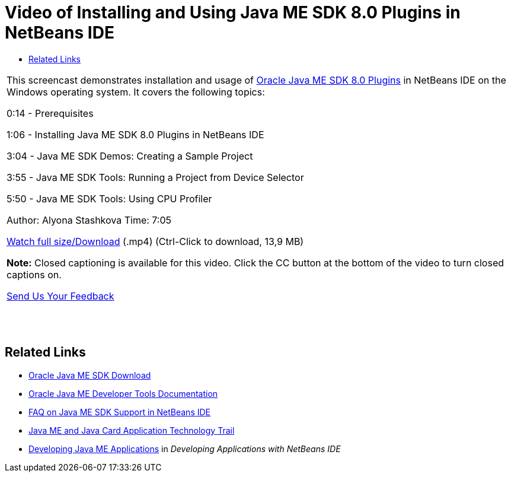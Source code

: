 // 
//     Licensed to the Apache Software Foundation (ASF) under one
//     or more contributor license agreements.  See the NOTICE file
//     distributed with this work for additional information
//     regarding copyright ownership.  The ASF licenses this file
//     to you under the Apache License, Version 2.0 (the
//     "License"); you may not use this file except in compliance
//     with the License.  You may obtain a copy of the License at
// 
//       http://www.apache.org/licenses/LICENSE-2.0
// 
//     Unless required by applicable law or agreed to in writing,
//     software distributed under the License is distributed on an
//     "AS IS" BASIS, WITHOUT WARRANTIES OR CONDITIONS OF ANY
//     KIND, either express or implied.  See the License for the
//     specific language governing permissions and limitations
//     under the License.
//

= Video of Installing and Using Java ME SDK 8.0 Plugins in NetBeans IDE
:jbake-type: tutorial
:jbake-tags: tutorials 
:jbake-status: published
:syntax: true
:source-highlighter: pygments
:toc: left
:toc-title:
:description: Video of Installing and Using Java ME SDK 8.0 Plugins in NetBeans IDE - Apache NetBeans
:keywords: Apache NetBeans, Tutorials, Video of Installing and Using Java ME SDK 8.0 Plugins in NetBeans IDE

|===
|This screencast demonstrates installation and usage of link:http://www.oracle.com/technetwork/java/javame/javamobile/download/sdk/default-303768.html[+Oracle Java ME SDK 8.0 Plugins+] in NetBeans IDE on the Windows operating system. It covers the following topics:

0:14 - Prerequisites

1:06 - Installing Java ME SDK 8.0 Plugins in NetBeans IDE

3:04 - Java ME SDK Demos: Creating a Sample Project

3:55 - Java ME SDK Tools: Running a Project from Device Selector

5:50 - Java ME SDK Tools: Using CPU Profiler

Author: Alyona Stashkova
Time: 7:05

link:http://bits.netbeans.org/media/nb_me_sdk_plugins.mp4[+Watch full size/Download+] (.mp4) (Ctrl-Click to download, 13,9 MB)

*Note:* Closed captioning is available for this video. Click the CC button at the bottom of the video to turn closed captions on.

link:/about/contact_form.html?to=6&subject=Feedback:%20Screencast%20-%20Installing%20and%20Using%20Java%20ME%20SDK%208.0%20Plugins%20in%20NetBeans%20IDE[+Send Us Your Feedback+]
 |  |  |  
|===


== Related Links

* link:http://www.oracle.com/technetwork/java/javame/javamobile/download/sdk/default-303768.html[+Oracle Java ME SDK Download+]
* link:http://docs.oracle.com/javame/developer/developer.html[+Oracle Java ME Developer Tools Documentation+]
* link:http://wiki.netbeans.org/JavaMESDKSupport[+FAQ on Java ME SDK Support in NetBeans IDE+]
* link:https://netbeans.org/kb/trails/mobility.html[+Java ME and Java Card Application Technology Trail+]
* link:http://www.oracle.com/pls/topic/lookup?ctx=nb8000&id=NBDAG1552[+Developing Java ME Applications+] in _Developing Applications with NetBeans IDE_
